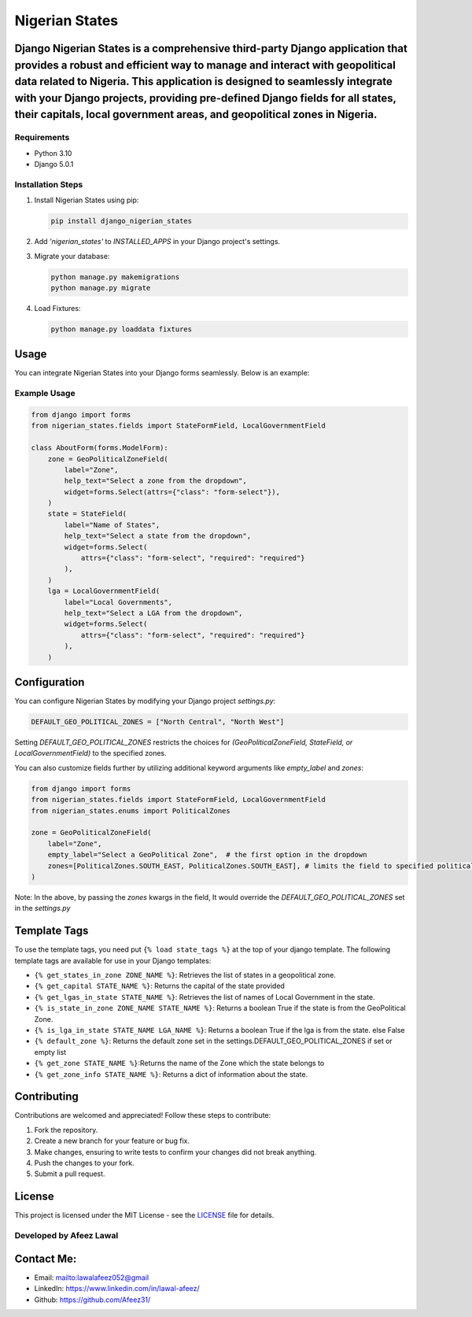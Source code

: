 ===============
Nigerian States
===============

Django Nigerian States is a comprehensive third-party Django application that provides a robust and efficient way to manage and interact with geopolitical data related to Nigeria. This application is designed to seamlessly integrate with your Django projects, providing pre-defined Django fields for all states, their capitals, local government areas, and geopolitical zones in Nigeria.
------------

Requirements
~~~~~~~~~~~~

- Python 3.10
- Django 5.0.1

Installation Steps
~~~~~~~~~~~~~~~~~~

1. Install Nigerian States using pip:

   .. code-block:: bash

      pip install django_nigerian_states

2. Add `'nigerian_states'` to `INSTALLED_APPS` in your Django project's settings.

3. Migrate your database:

   .. code-block:: bash

      python manage.py makemigrations
      python manage.py migrate

4. Load Fixtures:

   .. code-block:: bash

      python manage.py loaddata fixtures

Usage
-----

You can integrate Nigerian States into your Django forms seamlessly. Below is an example:

Example Usage
~~~~~~~~~~~~~

.. code-block:: python

    from django import forms
    from nigerian_states.fields import StateFormField, LocalGovernmentField

    class AboutForm(forms.ModelForm):
        zone = GeoPoliticalZoneField(
            label="Zone",
            help_text="Select a zone from the dropdown",
            widget=forms.Select(attrs={"class": "form-select"}),
        )
        state = StateField(
            label="Name of States",
            help_text="Select a state from the dropdown",
            widget=forms.Select(
                attrs={"class": "form-select", "required": "required"}
            ),
        )
        lga = LocalGovernmentField(
            label="Local Governments",
            help_text="Select a LGA from the dropdown",
            widget=forms.Select(
                attrs={"class": "form-select", "required": "required"}
            ),
        )

Configuration
-------------

You can configure Nigerian States by modifying your Django project `settings.py`:

.. code-block:: python

    DEFAULT_GEO_POLITICAL_ZONES = ["North Central", "North West"]

Setting `DEFAULT_GEO_POLITICAL_ZONES` restricts the choices for `(GeoPoliticalZoneField, StateField, or LocalGovernmentField)` to the specified zones.

You can also customize fields further by utilizing additional keyword arguments like `empty_label` and `zones`:

.. code-block:: python

    from django import forms
    from nigerian_states.fields import StateFormField, LocalGovernmentField
    from nigerian_states.enums import PoliticalZones

    zone = GeoPoliticalZoneField(
        label="Zone",
        empty_label="Select a GeoPolitical Zone",  # the first option in the dropdown
        zones=[PoliticalZones.SOUTH_EAST, PoliticalZones.SOUTH_EAST], # limits the field to specified political zones, overriding DEFAULT_GEO_POLITICAL_ZONES
    )

Note: In the above, by passing the `zones` kwargs in the field, It would override the `DEFAULT_GEO_POLITICAL_ZONES` set in the `settings.py`

Template Tags
-------------

To use the template tags, you need put ``{% load state_tags %}`` at the top of your django template.
The following template tags are available for use in your Django templates:

- ``{% get_states_in_zone ZONE_NAME %}``: Retrieves the list of states in a geopolitical zone.
- ``{% get_capital STATE_NAME %}``: Returns the capital of the state provided
- ``{% get_lgas_in_state STATE_NAME %}``: Retrieves the list of names of Local Government in the state.
- ``{% is_state_in_zone ZONE_NAME STATE_NAME %}``: Returns a boolean True if the state is from the GeoPolitical Zone.
- ``{% is_lga_in_state STATE_NAME LGA_NAME %}``: Returns a boolean True if the lga is from the state. else False
- ``{% default_zone %}``: Returns the default zone set in the settings.DEFAULT_GEO_POLITICAL_ZONES if set or empty list
- ``{% get_zone STATE_NAME %}``:Returns the name of the Zone which the state belongs to
- ``{% get_zone_info STATE_NAME %}``: Returns a dict of information about the state.


Contributing
------------

Contributions are welcomed and appreciated! Follow these steps to contribute:

1. Fork the repository.
2. Create a new branch for your feature or bug fix.
3. Make changes, ensuring to write tests to confirm your changes did not break anything.
4. Push the changes to your fork.
5. Submit a pull request.

License
-------

This project is licensed under the MIT License - see the `LICENSE`_ file for details.

Developed by Afeez Lawal
~~~~~~~~~~~~~~~~~~~~~~~~~

Contact Me:
-----------
- Email: mailto:lawalafeez052@gmail
- LinkedIn: https://www.linkedin.com/in/lawal-afeez/
- Github: https://github.com/Afeez31/

.. _LICENSE: https://github.com/Afeez1131/LICENSE
